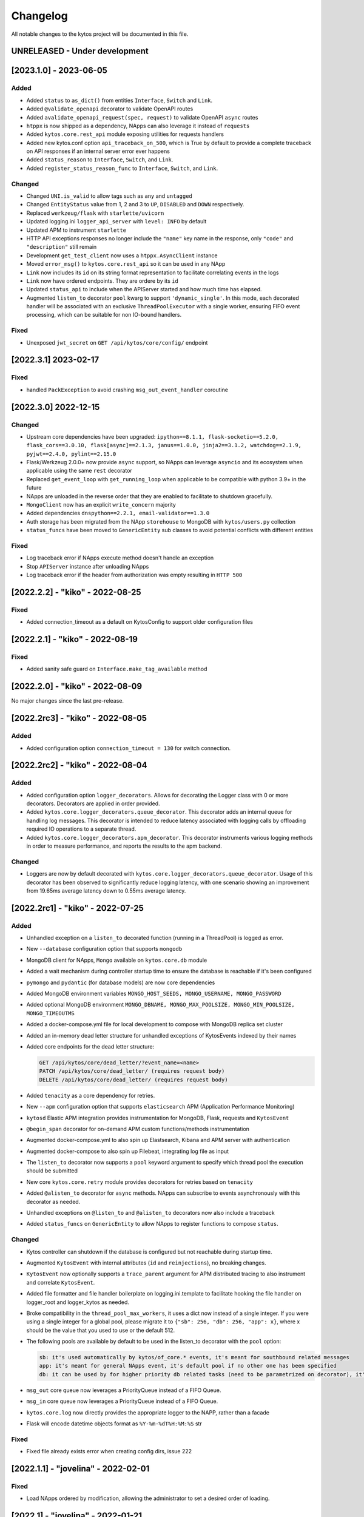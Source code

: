 #########
Changelog
#########
All notable changes to the kytos project will be documented in this file.

UNRELEASED - Under development
******************************

[2023.1.0] - 2023-06-05
***********************

Added
=====
- Added ``status`` to ``as_dict()`` from entities ``Interface``, ``Switch`` and ``Link``.
- Added ``@validate_openapi`` decorator to validate OpenAPI routes
- Added ``avalidate_openapi_request(spec, request)`` to validate OpenAPI ``async`` routes
- ``htppx`` is now shipped as a dependency, NApps can also leverage it instead of ``requests``
- Added ``kytos.core.rest_api`` module exposing utilities for requests handlers
- Added new kytos.conf option ``api_traceback_on_500``, which is True by default to provide a complete traceback on API responses if an internal server error ever happens
- Added ``status_reason`` to ``Interface``, ``Switch``, and ``Link``.
- Added ``register_status_reason_func`` to ``Interface``, ``Switch``, and ``Link``.

Changed
=======
- Changed ``UNI.is_valid`` to allow tags such as ``any`` and ``untagged``
- Changed ``EntityStatus`` value from 1, 2 and 3 to ``UP``, ``DISABLED`` and ``DOWN`` respectively.
- Replaced ``werkzeug/flask`` with ``starlette/uvicorn``
- Updated logging.ini ``logger_api_server`` with ``level: INFO`` by default
- Updated APM to instrument ``starlette``
- HTTP API exceptions responses no longer include the ``"name"`` key name in the response, only ``"code"``  and ``"description"`` still remain
- Development ``get_test_client`` now uses a ``htppx.AsyncClient`` instance
- Moved ``error_msg()`` to ``kytos.core.rest_api`` so it can be used in any NApp
- ``Link`` now includes its ``id`` on its string format representation to facilitate correlating events in the logs
- ``Link`` now have ordered endpoints. They are ordere by its ``id``
- Updated ``status_api`` to include when the APIServer started and how much time has elapsed.
- Augmented ``listen_to`` decorator ``pool`` kwarg to support ``'dynamic_single'``. In this mode, each decorated handler will be associated with an exclusive ``ThreadPoolExecutor`` with a single worker, ensuring FIFO event processing, which can be suitable for non IO-bound handlers.

Fixed
=====
- Unexposed ``jwt_secret`` on ``GET /api/kytos/core/config/`` endpoint


[2022.3.1]  2023-02-17
**********************

Fixed
=====
- handled ``PackException`` to avoid crashing ``msg_out_event_handler`` coroutine


[2022.3.0]  2022-12-15
**********************

Changed
=======

- Upstream core dependencies have been upgraded: ``ipython==8.1.1, flask-socketio==5.2.0, flask_cors==3.0.10, flask[async]==2.1.3, janus==1.0.0, jinja2==3.1.2, watchdog==2.1.9, pyjwt==2.4.0, pylint==2.15.0``
- Flask/Werkzeug 2.0.0+ now provide ``async`` support, so NApps can leverage ``asyncio`` and its ecosystem when applicable using the same ``rest`` decorator
- Replaced ``get_event_loop`` with ``get_running_loop`` when applicable to be compatible with python 3.9+ in the future
- NApps are unloaded in the reverse order that they are enabled to facilitate to shutdown gracefully.
- ``MongoClient`` now has an explicit ``write_concern`` majority
- Added dependencies ``dnspython==2.2.1, email-validator==1.3.0``
- Auth storage has been migrated from the NApp ``storehouse`` to MongoDB with ``kytos/users.py`` collection
- ``status_funcs`` have been moved to ``GenericEntity`` sub classes to avoid potential conflicts with different entities

Fixed
=====
- Log traceback error if NApps execute method doesn't handle an exception
- Stop ``APIServer`` instance after unloading NApps
- Log traceback error if the header from authorization was empty resulting in ``HTTP 500``

[2022.2.2] - "kiko" - 2022-08-25
********************************

Fixed
=====
- Added connection_timeout as a default on KytosConfig to support older configuration files


[2022.2.1] - "kiko" - 2022-08-19
********************************

Fixed
=====
- Added sanity safe guard on ``Interface.make_tag_available`` method


[2022.2.0] - "kiko" - 2022-08-09
********************************

No major changes since the last pre-release.

[2022.2rc3] - "kiko" - 2022-08-05
*********************************

Added
=====
- Added configuration option ``connection_timeout = 130`` for switch connection.


[2022.2rc2] - "kiko" - 2022-08-04
*********************************

Added
=====
- Added configuration option ``logger_decorators``. Allows for decorating the Logger class with 0 or more decorators. Decorators are applied in order provided.
- Added ``kytos.core.logger_decorators.queue_decorator``. This decorator adds an internal queue for handling log messages. This decorator is intended to reduce latency associated with logging calls by offloading required IO operations to a separate thread.
- Added ``kytos.core.logger_decorators.apm_decorator``. This decorator instruments various logging methods in order to measure performance, and reports the results to the apm backend.

Changed
=======
- Loggers are now by default decorated with ``kytos.core.logger_decorators.queue_decorator``. Usage of this decorator has been observed to significantly reduce logging latency, with one scenario showing an improvement from 19.65ms average latency down to 0.55ms average latency.

[2022.2rc1] - "kiko" - 2022-07-25
*********************************

Added
=====
- Unhandled exception on a ``listen_to`` decorated function (running in a ThreadPool) is logged as error.
- New ``--database`` configuration option that supports ``mongodb``
- MongoDB client for NApps, ``Mongo`` available on ``kytos.core.db`` module
- Added a wait mechanism during controller startup time to ensure the database is reachable if it's been configured
- ``pymongo`` and ``pydantic`` (for database models) are now core dependencies
- Added MongoDB environment variables ``MONGO_HOST_SEEDS, MONGO_USERNAME, MONGO_PASSWORD``
- Added optional MongoDB environment ``MONGO_DBNAME, MONGO_MAX_POOLSIZE, MONGO_MIN_POOLSIZE, MONGO_TIMEOUTMS``
- Added a docker-compose.yml file for local development to compose with MongoDB replica set cluster
- Added an in-memory dead letter structure for unhandled exceptions of KytosEvents indexed by their names
- Added core endpoints for the dead letter structure:

  .. code:: console

   GET /api/kytos/core/dead_letter/?event_name=<name>
   PATCH /api/kytos/core/dead_letter/ (requires request body)
   DELETE /api/kytos/core/dead_letter/ (requires request body)

- Added ``tenacity`` as a core dependency for retries.
- New ``--apm`` configuration option that supports ``elasticsearch`` APM (Application Performance Monitoring)
- ``kytosd`` Elastic APM integration provides instrumentation for MongoDB, Flask, requests and ``KytosEvent``
- ``@begin_span`` decorator for on-demand APM custom functions/methods instrumentation
- Augmented docker-compose.yml to also spin up Elastsearch, Kibana and APM server with authentication
- Augmented docker-compose to also spin up Filebeat, integrating log file as input
- The ``listen_to`` decorator now supports a ``pool`` keyword argument to specify which thread pool the execution should be submitted
- New core ``kytos.core.retry`` module provides decorators for retries based on ``tenacity``
- Added ``@alisten_to`` decorator for ``async`` methods. NApps can subscribe to events asynchronously with this decorator as needed.
- Unhandled exceptions on ``@listen_to`` and ``@alisten_to`` decorators now also include a traceback
- Added ``status_funcs`` on ``GenericEntity`` to allow NApps to register functions to compose ``status``.

Changed
=======
- Kytos controller can shutdown if the database is configured but not reachable during startup time.
- Augmented ``KytosEvent`` with internal attributes (``id`` and ``reinjections``), no breaking changes.
- ``KytosEvent`` now optionally supports a ``trace_parent`` argument for APM distributed tracing to also instrument and correlate ``KytosEvent``.
- Added file formatter and file handler boilerplate on logging.ini.template to facilitate hooking the file handler on logger_root and logger_kytos as needed.
- Broke compatibility in the ``thread_pool_max_workers``, it uses a dict now instead of a single integer. If you were using a single integer for a global pool, please migrate it to ``{"sb": 256, "db": 256, "app": x}``, where x should be the value that you used to use or the default 512.
- The following pools are available by default to be used in the listen_to decorator with the ``pool`` option:

  .. code-block:: console

   sb: it's used automatically by kytos/of_core.* events, it's meant for southbound related messages
   app: it's meant for general NApps event, it's default pool if no other one has been specified
   db: it can be used by for higher priority db related tasks (need to be parametrized on decorator), it's also used automatically by kytos.storehouse.* events

- ``msg_out`` core queue now leverages a PriorityQueue instead of a FIFO Queue.
- ``msg_in`` core queue now leverages a PriorityQueue instead of a FIFO Queue.
- ``kytos.core.log`` now directly provides the appropriate logger to the NAPP, rather than a facade
- Flask will encode datetime objects format as ``%Y-%m-%dT%H:%M:%S`` str

Fixed
=====
- Fixed file already exists error when creating config dirs, issue 222


[2022.1.1] - "jovelina" - 2022-02-01
************************************

Fixed
=====
- Load NApps ordered by modification, allowing the administrator
  to set a desired order of loading.


[2022.1] - "jovelina" - 2022-01-21
**********************************

Changed
=======
- New README reflecting the change to Kytos NG.


[2022.1rc1] - "jovelina" - 2022-01-14
*************************************

Added
=====
- Support python 3.9.
- Method to create or update interface.

Changed
=======
- Run tests using GitHub Actions.

Fixed
=====
- Lock to avoid race conditions when selecting a tag.
- Lock to avoid race conditions when getting or creating a Switch.

[2021.1] - "final" - 2021-05-31
*******************************

Added
=====
- New blueprint: EP023 - Kytos Pathfinder Filter Paths by Metadata.

Changed
=======
- Renamed ``shutdown`` REST endpoint to ``_shutdown`` and improved
  its description.
- Fixed ``Switch`` class docstrings.

Fixed
=====
- Fixed ``RuntimeError`` when shutting down Kytos.

[2021.1rc1] - "final" release candidate 1 - 2021-04-30
******************************************************

Added
=====
- New blueprint: EP022 - Kytos reports statistics.
- New method ``from_dict`` to instantiate Interface, UNI, Link
  and Switch classes from python dictionary.
- Log uncaught exceptions to console and/or log files.
- New log message when handling errors at superuser creation.
- Added file to provide support for Dependabot.
- [docs] New documentation for consistency system.

Fixed
=====
- [tests] Fix PID value to fix errors in unit test execution (fix #1242).  
- [tests] Fix pytest-runner error raised by Scrutinizer CI. 
- [docs] Fixed warning in code-block section in auth documentation.

Security
========
- Updated dependencies.


[2020.2] - "itamar" stable release - 2020-12-30
***********************************************

No changes since rc1.


[2020.2rc1] - "itamar" release candidate 1 - 2020-12-23
*******************************************************
Added
=====
- Added event to notify when a NApp was loaded.
- [docs][ui] Added ``k-notification`` component and its event docs.
- [docs][ui] Added table that lists the Kytos standard colors.

Fixed
=====
- [docs] Fixed the cells' order when the Blueprints table is generated.

Changed
=======
- [docs] Updated ``k-context-panel`` and ``k-table`` images and usage examples.


[2020.2b3] - "itamar" beta3 - 2020-11-20
****************************************

Added
=====
- Added configuration field to change token expiration time in
  REST API authentication.
- [ui] New UI component: Notification.
- [ui] Added info-panel toggle button in tabs component.
- [ui] Added close button to info-panel component.
- [docs] Added a new "Blueprints" section to the Dev Guide.
- [docs] New section about implementation of compressed and expanded
  formats for toolbar components UI.

Changed
=======
- Refactor method ``get_interface_by_port_no`` to work with
  both``v0x01`` and ``v0x04`` ``port`` parameters. 
- [ui][docs] Updated components' docs: accordion, tooltip and title.
- [ui][docs] Updated usage example for the ``event`` component
- [docs] Updated admin guide with parameter to create a superuser.
- Changed stability badge in PyPI from experimental to beta.

Fixed
=====
- Fixed double loading of NApps when installing via ``kytos napps install``
- Fixed ``daemon`` configuration that was being ignored
- [ui] Fixed overlay between tabs component and other components.


[2020.2b2] - "itamar" beta2 - 2020-10-23
****************************************

Added
=====
- Added authentication to REST methods based on configuration option
- Create ``config`` field on ``Interface``
- Added new exception ``KytosLinkCreationError``
- [docs] Created a template blueprint - EP000
- [docs] Added ``of_lldp``'s new REST Endpoints
- [docs] Added "Kytos UI Components" section to Dev Guide
- [docs] New note about the creation of UI folders
- [tests] Added ``pydocstyle`` as a required linter

Changed
=======
- [docs] Updated old blueprints to include standard headers
- [docs] Moved section "Creating a NApp with UI" to the Web-UI documentation
- [docs] Use friendlier ``apt`` command instead of ``apt-get``
- [docs] Updated Authentication documentation
- [docs] Updated tutorial "How protect a REST endpoint"
- [tests] Changed tests to use multiple-letter keys in mock link metadata

Removed
=======
- Removed hard-coded python3.6 references
- [packaging] Remove the use of distutils from ``setup.py``

Fixed
=====
- Improved support for newer versions of Python
- Fixed exception when ``kytosd`` cannot update the web UI from GitHub
- Fixed parsing of ``vlan_pool`` configuration option
- [tests] Fixed test_logs for Python 3.8
- [tests] Fixed automated packaging tests under GitHub Actions


[2020.2b1] - "itamar" beta1 - 2020-09-08
****************************************
Added
=====
- Added Blueprints section to the "How to Contribute" guide.

Fixed
=====
- Fixed bug when two NApps had methods with the same name
  decorated with the ``@rest`` decorator.
- Fixed authentication URLs in documentation.
- Fixed interface tests.

Changed
=======
- Changed ``dev`` requirements to install ``run`` requirements.
- Changed Makefile to use ``python3`` instead of ``python3.6``.
- Updated ``.travis.yml`` to use newest pip dependency resolver for tests.
- Changed ``setup.py`` to alert when a test fails on Travis.


[2020.1] - "helena" stable - 2020-08-07
***************************************
Added
=====
- Improve unit tests coverage from 55% to 93%.
- Added new method to handle HTTPException - now it returns a JSON
  with an error code.
- Added tags decorator to run tests by type and size.
- Added instruction for opening issues with traffic files in Dev Guide.
- Added Pull Request Guidelines to the Developer Guide.

Fixed
=====
- Fixed duplicated endpoint error in available_vlans method.
- Fixed error when creating an EVC without a Tag.
- Fixed packaging error by changing the ``six`` version.

Changed
=======
- Updated setup.py to use native setuptools install.
- Make speed property checks compliant with OF1.3 spec.
- Updated controller mock method to accept loop parameter.
- Changed API server status HTTP code to 200.
- Updated documentation images, dates and links.


[2020.1rc1] - "helena" release candidate 1 - 2020-06-17
*******************************************************

Added
=====
- Added doc listing all the REST APIs available on Kytos Core + NApps


Fixed
=====
- Fixed random error on concurrent tests, waiting for threads to finish before testing.

Changed
=======
- Return the original HTTP error code when a NApp is not found in the NApp server
- ``Link.get_next_available_tag()`` now raises an exception (instead of 
  returning ``False``) when there is no available tag


[2020.1b3] - "helena" beta3 - 2020-05-19
****************************************

Added
=====
- Added a new ``kytos.lib.helpers`` module to be used by NApps as an
  utility for tests.
- [kytos/topology] Added persistence for switches and interfaces
  administrative status (enabled/disabled).
- [kytos/topology] Added REST APIs to enable/disable all interfaces from a switch.
- [kytos/topology] Added listeners for events from the Maintenance NApp.
- [kytos/of_core] Added tag decorators for small/medium/large tests.

Changed
=======
- [packaging] Changed Makefile to clean old `web-ui` builds.

Fixed
=====
- [kytos/topology] Avoid using flapping links: now a link is considered up
  only after a specific amount of time (default: 10 seconds).
- [kytos/topology] Fixed switches coordinates on the map.
- Fixed 22 linter issues raised after the pylint upgrade.


[2020.1b2] - "helena" beta2 - 2020-04-08
****************************************

Added
=====
- Added shorter README file to use on PyPI description.

Changed
=======
- Upgraded versions for all dependencies
- `kytosd` now create configuration only in post-install - #1042

Fixed
=====
- Fixed `SandboxViolation` when installing Kytos as a dependency
  from PyPI - #494
- Fixed install from wheel package format- #922
- Fixed "There is no config file." error when starting kytosd - #951


[2020.1b1] - "helena" beta1 - 2020-03-09
****************************************

Added
=====
- New unit tests for NApps:
    - `kytos/kronos`, coverage increased from 0% to 31%
    - `kytos/mef_eline`, coverage increased from 67% to 70%
    - `kytos/of_core`, coverage increased from 28% to 47%
- New blueprint: EP018 - Kytos testing pipeline and definitions.
- Added long description field for display in pypi.org.

Fixed
=====
- Fixed Scrutinizer coverage error.


[2019.2] - "gil" stable - 2019-12-20
*************************************

Changed
=======
- Increased token expiration time in auth module.


[2019.2rc1] - "gil" release candidate 1 - 2019-12-13
****************************************************

Added
=====
- New `etcd` backend for the Storehouse NApp (experimental)
- NApps Server now has e-mail verification and password reset for devs
- Added `python-openflow` unit test coverage section to Kytos Dev guide

Fixed
=====
- Fixed duplicated logs (#993)
- Fixed exception handling during NApp setup which could cause
  locks on kytosd shutdown (#1000)


[2019.2b3] - "gil" beta3 - 2019-12-06
**************************************

Added
=====
- New Authentication module - REST endpoints can now be protected
  using the `@authenticated` decorator.
- New unitests to the Authentication module.
- New `/metadata` REST endpoint to access package metadata.
  `kytos-utils` now uses this to look for version mismatches.

Changed
=======
- Blueprint EP018 - Updated endpoints to configure Authentication module.

Fixed
=====
- Fix kytos installation without virtual env (eg.: `sudo`).


[2019.2b2] - "gil" beta2 - 2019-10-18
**************************************

Added
=====
- New blueprint: EP018 - API Authentication.
- New blueprint: EP019 - Improvements on Statistics Metrics Collections.
- New blueprint: EP020 - Data and Settings Persistence.

Changed
=======
- Changed loggers to begin the hierarchy with "kytos."
- Modify the kytos developer mode to check the installation of configuration files.
- Blueprint EP016: Changed layout and improvement ideas.
- Blueprint EP017: More details on OpenFlow errors.


[2019.2b1] - "gil" beta1 - 2019-08-30
**************************************

Added
=====
 - `Interface` objects have a new boolean `lldp` attribute (default `True`).
   Other applications can look at this attribute to determine the LLDP behavior.

Changed
=======
 - Improved installation of dependencies - pinned versions for dependencies
   in the production and developer install modes.


[2019.1] - "fafa" stable - 2019-07-12
*************************************

 - This is the stable "fafa" version, based on the last beta pre-releases.
   No changes since the last rc1.

[2019.1rc1] - "fafa" rc1 - 2019-07-05
**************************************

Added
=====
- Added Makefile for packaging and uploading to PyPI
- Added string representations to `Switch` and `Interface`
- New unit test for TCP server exceptions

Changed
=======
- `pytest` is now the default tool for Kytos' unit tests
- Invalid command-line parameters emit warnings instead of halting kytosd start

Fixed
=====
- Fixed traceback when a switch loses connectivity


[2019.1b3] - "fafa" beta3 - 2019-06-17
**************************************

Added
=====
- Added REST API endpoints to manage NApps from remote applications
- New kytos/kronos NApp was released. This NApp will be responsible for
  handling time series data, with initial support for InfluxDB (EXPERIMENTAL).
  For now on, visit kytos/kronos changelog for updates.

Changed
=======
- kytos-utils is now decoupled from kytos core
- Changed default Openflow TCP port to 6653

Removed
=======
- Removed diraol's watchdog fork dependency

Fixed
=====
- Fixed kytos install from PyPI. Now dependencies are properly installed
- Fixed some grammar errors in documentation
- Fixed some linter issues

Security
========
- Changed some dependencies versions in order to fix security bugs

[2019.1b2] - "fafa" beta2 - 2019-05-03
**************************************

Added
=====
- Added MEF E-Line Link Up/Down definition blueprint
- Added documentation about using tox for unit tests

Fixed
=====
- Fixed bug when starting kytosd in background (#893)
- Fixed method get_next_available_tag under concurrent scenarios
- Fixed warning when compiling documentation

[2019.1b1] - "fafa" beta1 - 2019-03-15
**************************************

Added
=====
 - Added vlan_pool configuration on kytos.conf to support mef_eline. Now you
   can configure available vlans per interface
 - Added documentation to describe how to create a Meta Napp
 - Added documentation about Unit Tests

Changed
=======
 - Updated documentation to install python-openflow, kytos-utils and kytos in
   that order
 - Updated documentation to use pip3 instead pip
 - Link id is now based on endpoints hashes, instead of a random uuid. This
   fixes #875

Deprecated
==========

Removed
=======
 - Removed circular dependency of kytos-utils
 - Removed unnecessary comparison on interfaces if they are on the same switch

Fixed
=====
 - Fixed type declaration that broke sphinx-build
 - Fixed some linter issues
 - Fixed NApps settings reload. Now when you change a NApp settings the reload
   it will work

Security
========
 - Updated pyyaml and requests requirements versions, in order to fix
   vulnerabilities

[2018.2] - "ernesto" stable - 2018-12-30
****************************************

 - This is the stable "ernesto" version, based on the last beta pre-releases.
   No changes since the last rc1.

[2018.2rc1] - "ernesto" rc1 - 2018-12-21
****************************************

Added
=====

 - Support for meta-napps (EXPERIMENTAL)

[2018.2b3] - "ernesto" beta3 - 2018-12-14
*****************************************

Added
=====
 - Added support to reuse VLAN pool configurations on Interface
 - Added support for serialization of Link instances

Changed
=======
 - Improved test coverage
 - Blueprint EP015 (system tests) improved


[2018.2b2] - "ernesto" - 2018-10-15
***********************************

Changed
=======
 - Improved test coverage

Fixed
=====
 - Removed warnings for invalid port speed (fix #754)
 - Fixed port speed on web user interface
 - Update console to support IPython 7

[2018.2b1] - "ernesto" - 2018-09-06
**********************************
Added
=====
- Added methods to list all NApp listeners.

Changed
=======
- Blueprint EP12.rst updated in order to describe patch and delete operations.

Fixed
=====
- Fixed compatibility of Python 3.7
- Fixed some linter issues.

[2018.1] - "dalva" - 2018-07-19
*******************************
Fixed
=====
- Fixed napps pre-installed with default value.

[2018.1b3] - "dalva" beta3 - 2018-06-15
**************************************
Added
=====
- Added `reload/<username>/<napp_name>` endpoint to reload the NApp code
- Added `reload/all` endpoint to update the NApp code of all NApps
- Kytos console display the kytos version.
- Added method __repr__ on Napp class.
- Added method __eq__ on UNI class.
- UNI and TAG has method as_dict and `as_json`.
- Added method get_metadata `as_dict`.
- Added method to return all available vlans.
- Added method to return a specific interface by id.
- Added pre-install napps method.
- Added a better introduction of dev and admin guides.
- Better handling of active/enabled in Switch/Interface/Links entities.

Changed
=======
- Better handling of broken napps.
- Refactored `load_napps` method.
- Refactored `get_time` to return a datetime with UTC
- Migrated event handler threads to the main asyncio loop.
- Improve documentation to use kytos sphinx theme.

Fixed
=====
- Some documentation docstrings.

[2018.1b2] - "dalva" beta2 - 2018-4-20
**************************************
Added
=====
- Added  `str` and `repr` methods for KytosEvent and Connection classes to be
  easy to see logging and debugging information.
- Added `web/update/<version>/` endpoint to update Kytos Web Interface with a
  specific version.
- Added asyncio support in tcp server and controller. API Server, ipython,
  event handlers and event notifications are still running on separate threads.

Changed
=======
- Changed the components name provided by Kytos NApps to use the pattern:
  {username}-{nappname}-{component-section}-{filename}

Fixed
=====
- Fixed some docstrings and comments

[2018.1b1] - "dalva" beta1 - 2018-3-09
**************************************
Added
=====
- Added some new blueprints (EP012, EP013 and EP014)
- Now, we have few Entities inside the core (Switch, Interface and Link)
- Each Entity has metadata attribute (a dict)
- Added link attribute to the Interface class
- GenericEntity itself was added in this version also
- Added 'active' and 'enable' flags to GenericEntity (EP013)
- Added 'enable'/'disable' methods to child GenericEntity classes (EP013).
- Define available_tags according to link's interfaces.
- Endpoint ('/ui/all') to display a json with all napps ui components.
- Endpoint ('/ui/<path:filename>') to get file with a specific napp component.
- Now, kytosd is a python module, to make it easy to run with asyncio on the future;
- This pre-release implements EP013 and EP014 as discussed on our last Kytos Dev Meeting.

Changed
=======
- Moved Interface class to interface.py file
- Small refactor of Switch class.

Fixed
=====
- Some bug fixes

[2017.2] - "chico" - 2017-12-21
*******************************
Changed
=======
- Web User Interface totally updated, with new design and functionality:

  - Visual elements reorganized for better experience.
  - Better information about switches and interfaces in the network.
  - Extending interface functionalities became easier.


[2017.2b2] - "chico" beta2 - 2017-12-01
***************************************
Added
=====
- `@rest` decorator can also be used before `@classmethod` or `@staticmethod`.
- Remove napp endpoints when a napp is disabled.
- TCP Server OpenFlow known ports.
- Config to allow other personalized protocol names on TCP Server.
- NNI and UNI attributes to Interface class.
- Interfaces to Switch json output.
- Statistics information for switch interfaces.
- Allow cross origin resource sharing (CORS).
- Now supports speed information from OF 1.3 switchs.
- Generate Events for reconnected switches.

Changed
=======
- Dependency installation/update for devs:
  `pip install -Ur requirements/dev.txt`. To use cloned kytos repos as
  dependencies, reinstall those repos with `pip install -e .` in the end.
- Event name for a new switch. From `kytos/core.switches.new` to
  `kytos/core.switch.new`.

Removed
=======
- Flow class from flow module. It was moved to kytos/of_core NApp.

Fixed
=====
- Some bug fixes in tests.
- Several documentation fixes.
- Several bug fixes.
- Rest API prefix changed to "api/<username>/<nappname>".
- Now displays bandwidth values as bytes.
- Remove rest api endpoint when a NApp is disabled.
- Correctly update interface state and manage interfaces for switches.
- Some bug fixes.

[2017.2b1] - "chico" beta1 - 2017-09-19
***************************************
Added
=====
- ``@rest`` decorator for REST API methods. Examples:

  - ``@rest('flow/<flow_id>')`` (only ``GET`` HTTP method by default);
  - ``@rest('flows/', methods=['GET', 'POST'])``.

- Guide for developers in documentation.

Changed
=======
- Whole documentation updated.
- API URLs renamed:

  - For NApps, the pattern is ``/api/<username>/<napp>/`` + what is defined in ``@rest`` decorator;
  - Core endpoints starts with ``/api/kytos/core/``. E.g. ``/kytos/config`` changed to ``/api/kytos/core/config``.

- Improved load/unload of NApps.
- Requirements files updated and restructured.
- Yala substitutes Pylama as the main linter checker.

Deprecated
==========
- Method ``register_rest_endpoint`` of ``Controller`` and ``APIServer`` in favor of ``@rest`` decorator.

Fixed
=====
- Some bug fixes in tests.
- Several documentation fixes.
- Several bug fixes.


[2017.1] - "bethania" - 2017-07-06
**********************************
Added
=====
- NAppDirListener to manage (load/unload) NApps when they are enabled or
  disabled using kytos-utils.

Changed
=======
- Improved connection management.
- Documentation updated and improved.
- Improved setup process.

Fixed
=====
- Some bug fixes.


[2017.1b3] - "bethania" beta3 - 2017-06-16
******************************************
Added
=====
- Endpoint to display kytos configuration ('/kytos/config/').
- Setting to setup Kytos API Port on kytos.conf ('api_port' default to 8181).
- Documentation Blueprints tree.

Changed
=======
- OpenFlow specific code moved to NApps: Kytos now acts as an all-purpose
  controller.
- Log manager refactored
- Improvements in the web interface style, layout and usability
- Setup process now requires `pip`
- Kytos documentation now shows a dropdown with each release documentation.

Fixed
=====
- Web interface:
  - Fixed memory and CPU usage
- Now Kytos accepts to register different methods [POST, GET, etc] on the same
  endpoint.
- Now it's possible to start kytos in debug mode using `kytosd -D`.
- Removed documentation warnings.
- Several bug fixes


[2017.1b2] - "bethania" beta2 - 2017-05-05
******************************************
Added
=====
- Python bdist_wheel generation to make the install process via 'pip' easier
  and faster.
- Lockfile (PID-file) creation to prevent multiple instances running at the
  same time.
- Controller.restart method.
- kytos/tryfirst docker image was created and added to dockerhub.
- An improved console was added to execute python code when the controller is
  run in foreground.
- Continuous Integration with Code Quality Score and test coverage.
  (for the Python files in the project).
- Administration User Interface was moved to kytos, and it's accessible
  at port 8181 when kytos is running.
- Blueprints were moved to kytos/docs/blueprints folder.

Changed
=======
- Updated requirements.txt.
- Improvements in TCP Server:
    - Now makes sure the switch is fully connected before accepting data.
    - Makes sure the switch is still connected before sending any data.
    - Uses sendall() to make sure data is being correctly sent.
- NApps module was refactored.
- Improved 'clean' option of setup.py.
- Improved tests and style checks for developers.
- Kytos setup process improved, reading necessary metadata before installing.
- Kytos core package was refactored.
- Documentation updates.
- NApp information is now obtained from kytos.json when loading a NApp.
- Improved log management.

Deprecated
==========
- 'author' attribute, in the NApps context, was replaced by 'username' and
  will be removed in future releases.

Fixed
=====
- Friendly messages are now displayed when some exceptions are raised.
- Kytos configuration is now loaded properly from kytos.conf
- Several adjustments and bug fixes.


[2017.1b1] - "bethania" beta1 - 2017-03-24
******************************************
Added
=====
- Data gathering from switches (i.e. interface speed)
- REST endpoints (i.e. REST API status)
- Sphinxs documentation

Changed
=======
- Controller stop/start improvement
- Improved Controller's Rest API (using Flask)
- Connections, interfaces and switches management improvement
- Websocket to send logs to web interface
- Improved log management
- Corrections on setup and installation controller's code
- Improved NApps management - uninstall, disable and unload
- Improved controller's install and setup


[2016.1a1] - alpha1 - 2016-09-11
********************************
Added
=======
- Bootstrapped initial architechture
- Kytos Events managing buffers and handlers
- NApp handling (load/unload/start/shutdown)
- TCPServer and TCPHandler
- Added basic config class
